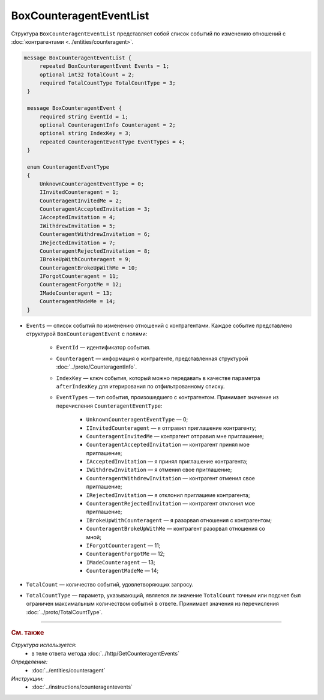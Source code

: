 BoxCounteragentEventList
========================

Структура ``BoxCounteragentEventList`` представляет собой список событий по изменению отношений с :doc:`контрагентами <../entities/counteragent>`.

.. code-block:: protobuf

   message BoxCounteragentEventList {
        repeated BoxCounteragentEvent Events = 1;
        optional int32 TotalCount = 2;
        required TotalCountType TotalCountType = 3;
    }

    message BoxCounteragentEvent {
        required string EventId = 1;
        optional CounteragentInfo Counteragent = 2;
        optional string IndexKey = 3;
        repeated CounteragentEventType EventTypes = 4;
    }

    enum CounteragentEventType
    {
        UnknownCounteragentEventType = 0;
        IInvitedCounteragent = 1;
        CounteragentInvitedMe = 2;
        CounteragentAcceptedInvitation = 3;
        IAcceptedInvitation = 4;
        IWithdrewInvitation = 5;
        CounteragentWithdrewInvitation = 6;
        IRejectedInvitation = 7;
        CounteragentRejectedInvitation = 8;
        IBrokeUpWithCounteragent = 9;
        CounteragentBrokeUpWithMe = 10;
        IForgotCounteragent = 11;
        CounteragentForgotMe = 12;
        IMadeCounteragent = 13;
        CounteragentMadeMe = 14;
    }

- ``Events`` — список событий по изменению отношений с контрагентами. Каждое событие представлено структурой ``BoxCounteragentEvent`` с полями:

	- ``EventId`` — идентификатор события.
	- ``Counteragent`` — информация о контрагенте, представленная структурой :doc:`../proto/CounteragentInfo`.
	- ``IndexKey`` — ключ события, который можно передавать в качестве параметра ``afterIndexKey`` для итерирования по отфильтрованному списку.
	- ``EventTypes`` — тип события, произошедшего с контрагентом. Принимает значение из перечисления ``CounteragentEventType``:

		- ``UnknownCounteragentEventType`` — 0;
		- ``IInvitedCounteragent`` — я отправил приглашение контрагенту;
		- ``CounteragentInvitedMe`` — контрагент отправил мне приглашение;
		- ``CounteragentAcceptedInvitation`` — контрагент принял мое приглашение;
		- ``IAcceptedInvitation`` — я принял приглашение контрагента;
		- ``IWithdrewInvitation`` — я отменил свое приглашение;
		- ``CounteragentWithdrewInvitation`` — контрагент отменил свое приглашение;
		- ``IRejectedInvitation`` — я отклонил приглашеие контрагента;
		- ``CounteragentRejectedInvitation`` — контрагент отклонил мое приглашение;
		- ``IBrokeUpWithCounteragent`` — я разорвал отношения с контрагентом;
		- ``CounteragentBrokeUpWithMe`` — контрагент разорвал отношения со мной;
		- ``IForgotCounteragent`` — 11;
		- ``CounteragentForgotMe`` — 12;
		- ``IMadeCounteragent`` — 13;
		- ``CounteragentMadeMe`` — 14;

- ``TotalCount`` — количество событий, удовлетворяющих запросу.
- ``TotalCountType`` — параметр, указывающий, является ли значение ``TotalCount`` точным или подсчет был ограничен максимальным количеством событий в ответе. Принимает значения из перечисления :doc:`../proto/TotalCountType`.

----

.. rubric:: См. также

*Структура используется:*
	- в теле ответа метода :doc:`../http/GetCounteragentEvents`

*Определение:*
	- :doc:`../entities/counteragent`

*Инструкции:*
	- :doc:`../instructions/counteragentevents`